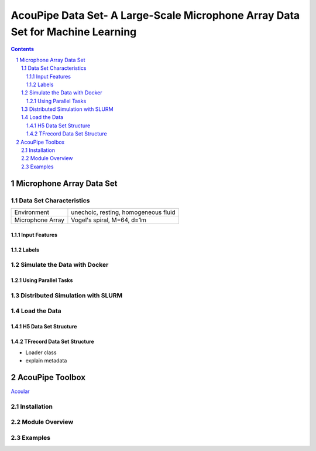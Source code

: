
.. sectnum::

===============================================================================
AcouPipe Data Set- A Large-Scale Microphone Array Data Set for Machine Learning  
===============================================================================

.. contents:: 



Microphone Array Data Set
==========================

.. image:: src/msm_layout.png



Data Set Characteristics
-------------------------

===================== ====================================  
Environment           unechoic, resting, homogeneous fluid
Microphone Array      Vogel's spiral, M=64, d=1m
===================== ====================================

Input Features
~~~~~~~~~~~~~~~~~~~~~~~~~~~~~

Labels
~~~~~~~~~~~~~~~~~~~~~~~~~~~~~


Simulate the Data with Docker
-----------------------------

Using Parallel Tasks
~~~~~~~~~~~~~~~~~~~~~~~~~~~~~


Distributed Simulation with SLURM
----------------------------------


Load the Data
------------------

H5 Data Set Structure
~~~~~~~~~~~~~~~~~~~~~~~~~~~~~

TFrecord Data Set Structure
~~~~~~~~~~~~~~~~~~~~~~~~~~~~~

* Loader class
* explain metadata

AcouPipe Toolbox
=================

Acoular_

.. _Acoular: http://www.acoular.org

Installation
------------------

Module Overview
------------------

Examples
------------------